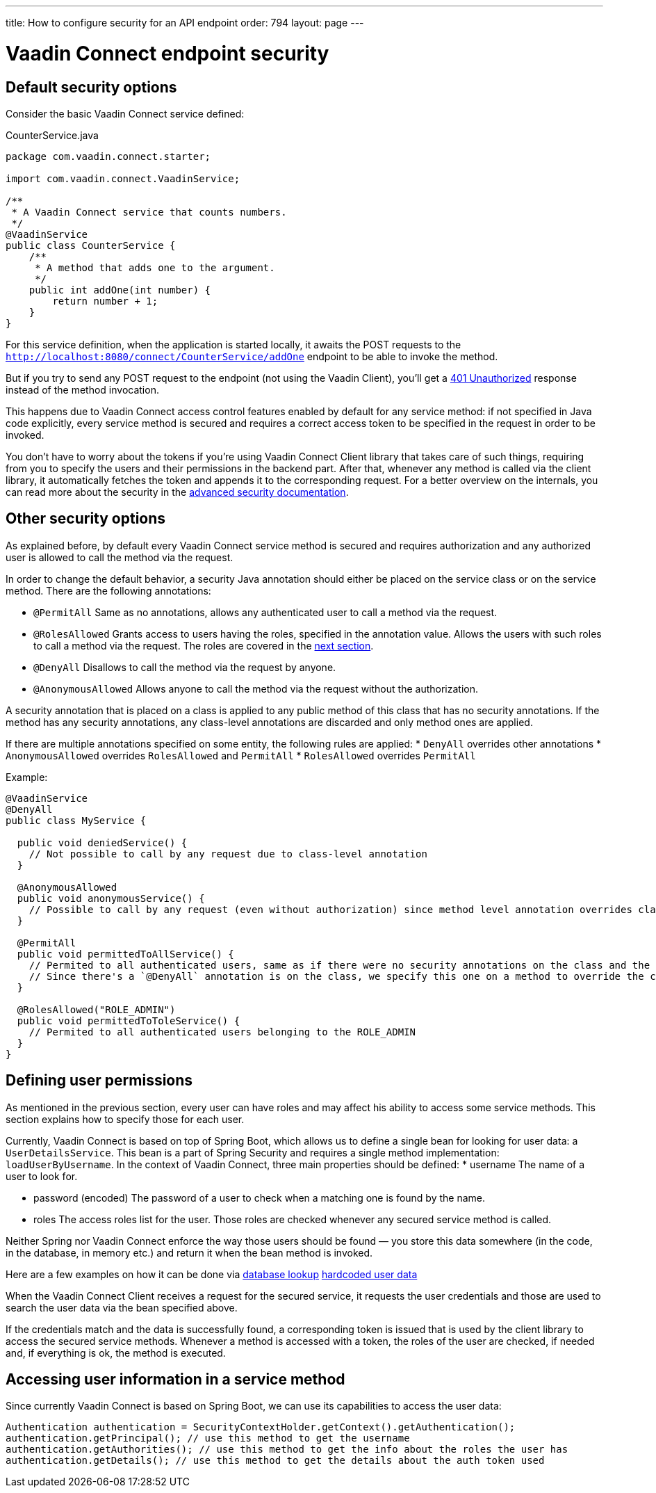 ---
title: How to configure security for an API endpoint
order: 794
layout: page
---

= Vaadin Connect endpoint security

== Default security options

Consider the basic Vaadin Connect service defined:

[source,java]
.CounterService.java
----
package com.vaadin.connect.starter;

import com.vaadin.connect.VaadinService;

/**
 * A Vaadin Connect service that counts numbers.
 */
@VaadinService
public class CounterService {
    /**
     * A method that adds one to the argument.
     */
    public int addOne(int number) {
        return number + 1;
    }
}
----

For this service definition, when the application is started locally, it awaits the POST requests to the
`http://localhost:8080/connect/CounterService/addOne` endpoint to be able to invoke the method.

But if you try to send any POST request to the endpoint (not using the Vaadin Client), you'll get a
https://developer.mozilla.org/en-US/docs/Web/HTTP/Status/401[401 Unauthorized] response instead of the method invocation.

This happens due to Vaadin Connect access control features enabled by default for any service method:
if not specified in Java code explicitly, every service method is secured and requires a correct access token to be
specified in the request in order to be invoked.

You don't have to worry about the tokens if you're using Vaadin Connect Client library that takes care of such things,
requiring from you to specify the users and their permissions in the backend part.
After that, whenever any method is called via the client library, it automatically fetches the token and appends it to the corresponding request.
For a better overview on the internals, you can read more about the security in the <<security,advanced security documentation>>.

== Other security options

As explained before, by default every Vaadin Connect service method is secured and requires authorization and
any authorized user is allowed to call the method via the request.

In order to change the default behavior, a security Java annotation should either be placed on the service class or on the service method.
There are the following annotations:

* `@PermitAll`
Same as no annotations, allows any authenticated user to call a method via the request.
* `@RolesAllowed`
Grants access to users having the roles, specified in the annotation value.
Allows the users with such roles to call a method via the request. The roles are covered in the <<permissions,next section>>.
* `@DenyAll`
Disallows to call the method via the request by anyone.
* `@AnonymousAllowed`
Allows anyone to call the method via the request without the authorization.

A security annotation that is placed on a class is applied to any public method of this class that has no security annotations.
If the method has any security annotations, any class-level annotations are discarded and only method ones are applied.

If there are multiple annotations specified on some entity, the following rules are applied:
* `DenyAll` overrides other annotations
* `AnonymousAllowed` overrides `RolesAllowed` and `PermitAll`
* `RolesAllowed` overrides `PermitAll`

Example:

[source,java]
----
@VaadinService
@DenyAll
public class MyService {

  public void deniedService() {
    // Not possible to call by any request due to class-level annotation
  }

  @AnonymousAllowed
  public void anonymousService() {
    // Possible to call by any request (even without authorization) since method level annotation overrides class-level one
  }

  @PermitAll
  public void permittedToAllService() {
    // Permited to all authenticated users, same as if there were no security annotations on the class and the methods.
    // Since there's a `@DenyAll` annotation is on the class, we specify this one on a method to override the class one.
  }

  @RolesAllowed("ROLE_ADMIN")
  public void permittedToToleService() {
    // Permited to all authenticated users belonging to the ROLE_ADMIN
  }
}
----

== Defining user permissions[[permissions]]

As mentioned in the previous section, every user can have roles and may affect his ability to access some service methods.
This section explains how to specify those for each user.

Currently, Vaadin Connect is based on top of Spring Boot, which allows us to define a single bean for looking for user data: a `UserDetailsService`.
This bean is a part of Spring Security and requires a single method implementation: `loadUserByUsername`.
In the context of Vaadin Connect, three main properties should be defined:
* username
The name of a user to look for.

* password (encoded)
The password of a user to check when a matching one is found by the name.

* roles
The access roles list for the user. Those roles are checked whenever any secured service method is called.

Neither Spring nor Vaadin Connect enforce the way those users should be found — you store this data somewhere
(in the code, in the database, in memory etc.) and return it when the bean method is invoked.

Here are a few examples on how it can be done via
https://github.com/vaadin/vaadin-connect/blob/12995cef0c452eb3cb97bb3f006e0941ead40a27/vaadin-connect-demo/src/main/java/com/vaadin/connect/demo/DemoVaadinOAuthConfiguration.java#L35[database lookup]
https://github.com/vaadin/base-starter-connect/blob/c9944e9ba6e6362d292ee2fdb9164787c41051c2/src/main/java/com/vaadin/connect/starter/StarterOAuthConfiguration.java#L16[hardcoded user data]

When the Vaadin Connect Client receives a request for the secured service, it requests the user credentials
and those are used to search the user data via the bean specified above.

If the credentials match and the data is successfully found, a corresponding token is issued that is used by the
client library to access the secured service methods.
Whenever a method is accessed with a token, the roles of the user are checked, if needed and, if everything is ok, the method is executed.

== Accessing user information in a service method

Since currently Vaadin Connect is based on Spring Boot, we can use its capabilities to access the user data:

[source,java]
----
Authentication authentication = SecurityContextHolder.getContext().getAuthentication();
authentication.getPrincipal(); // use this method to get the username
authentication.getAuthorities(); // use this method to get the info about the roles the user has
authentication.getDetails(); // use this method to get the details about the auth token used
----

